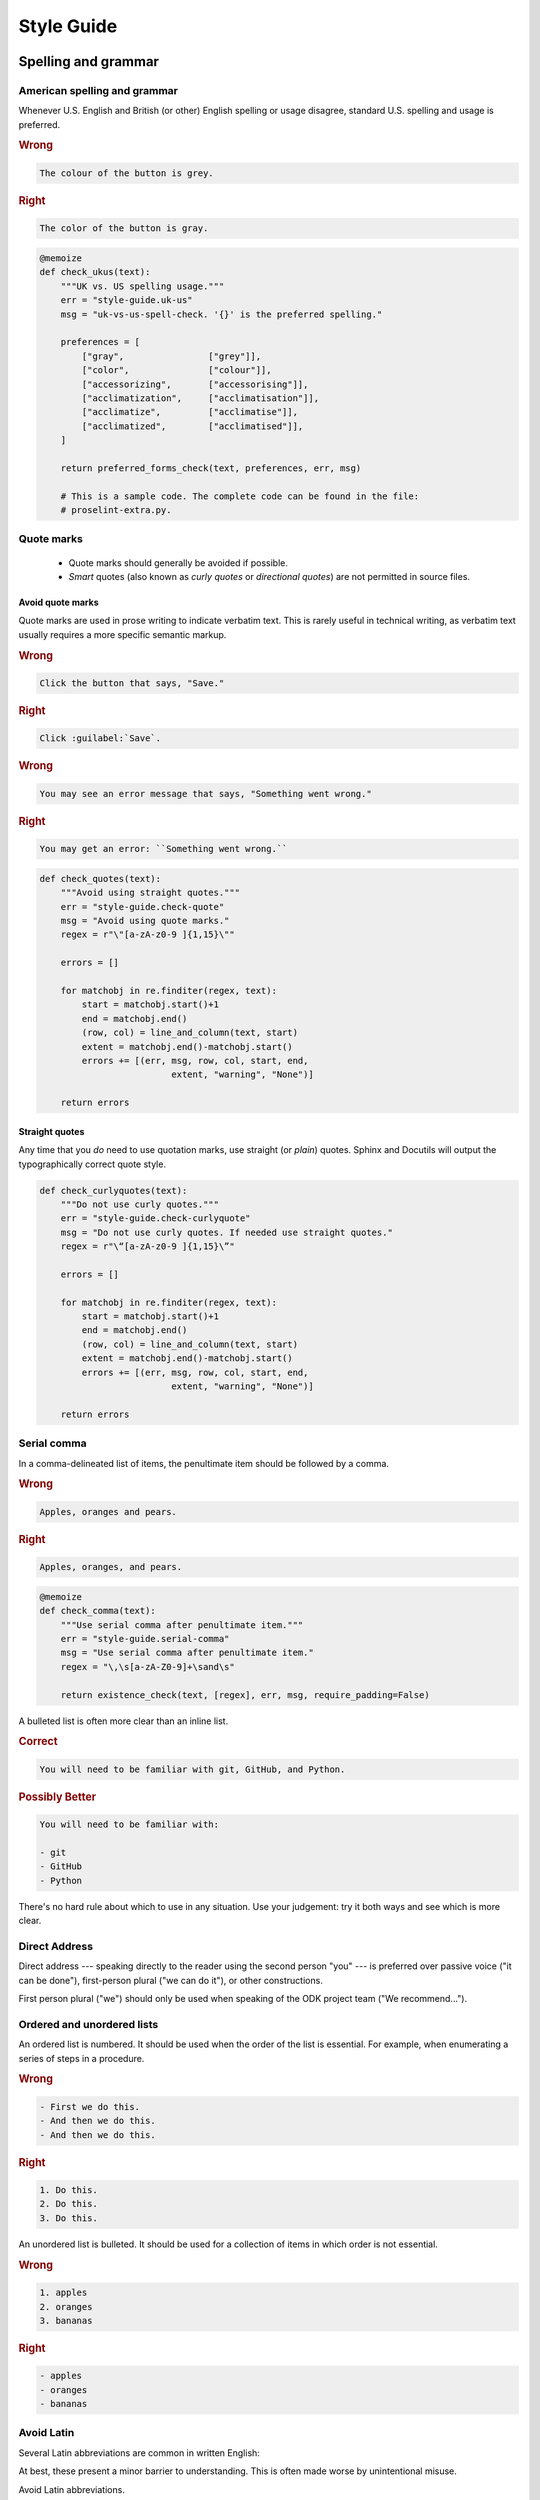 *****************
Style Guide
*****************

.. _spelling-and-grammar:

Spelling and grammar
=======================

.. _american-spelling:

American spelling and grammar
-----------------------------

Whenever U.S. English and British (or other) English spelling or usage disagree, standard U.S. spelling and usage is preferred.

.. rubric:: Wrong

.. code-block:: rst

  The colour of the button is grey.

.. rubric:: Right

.. code-block:: rst

  The color of the button is gray.

.. code-block:: python
  :class: proselint-extra-checks
  
  @memoize
  def check_ukus(text):
      """UK vs. US spelling usage."""
      err = "style-guide.uk-us"
      msg = "uk-vs-us-spell-check. '{}' is the preferred spelling."

      preferences = [
          ["gray",                ["grey"]],
          ["color",               ["colour"]],
          ["accessorizing",       ["accessorising"]],
          ["acclimatization",     ["acclimatisation"]],
          ["acclimatize",         ["acclimatise"]],
          ["acclimatized",        ["acclimatised"]],
      ]

      return preferred_forms_check(text, preferences, err, msg)

      # This is a sample code. The complete code can be found in the file:
      # proselint-extra.py.

.. _quote-marks:
    
Quote marks
--------------

 - Quote marks should generally be avoided if possible.
 - *Smart* quotes (also known as *curly quotes* or *directional quotes*) are not permitted in source files.
 
.. _avoid-quotes:
 
Avoid quote marks
~~~~~~~~~~~~~~~~~~~~~

Quote marks are used in prose writing to indicate verbatim text. This is rarely useful in technical writing, as verbatim text usually requires a more specific semantic markup.

.. rubric:: Wrong

.. code-block:: rst

  Click the button that says, "Save."
  
.. rubric:: Right

.. code-block:: rst

  Click :guilabel:`Save`.
  
.. rubric:: Wrong

.. code-block:: rst

  You may see an error message that says, "Something went wrong."
  
.. rubric:: Right

.. code-block:: rst

  You may get an error: ``Something went wrong.``

.. code-block:: python
  :class: extra-checks

  def check_quotes(text):
      """Avoid using straight quotes."""
      err = "style-guide.check-quote"
      msg = "Avoid using quote marks."
      regex = r"\"[a-zA-z0-9 ]{1,15}\""

      errors = []

      for matchobj in re.finditer(regex, text):
          start = matchobj.start()+1
          end = matchobj.end()
          (row, col) = line_and_column(text, start)
          extent = matchobj.end()-matchobj.start()
          errors += [(err, msg, row, col, start, end,
                           extent, "warning", "None")]  

      return errors
 
.. _straight-quote:
  
Straight quotes
~~~~~~~~~~~~~~~~~~

Any time that you *do* need to use quotation marks, use straight (or *plain*) quotes. Sphinx and Docutils will output the typographically correct quote style.

.. code-block:: python
  :class: extra-checks

  def check_curlyquotes(text):
      """Do not use curly quotes."""
      err = "style-guide.check-curlyquote"
      msg = "Do not use curly quotes. If needed use straight quotes."
      regex = r"\“[a-zA-z0-9 ]{1,15}\”"

      errors = []

      for matchobj in re.finditer(regex, text):
          start = matchobj.start()+1
          end = matchobj.end()
          (row, col) = line_and_column(text, start)
          extent = matchobj.end()-matchobj.start()
          errors += [(err, msg, row, col, start, end,
                           extent, "warning", "None")]  

      return errors

.. _serial-comma:

Serial comma
-----------------

In a comma-delineated list of items, the penultimate item should be followed by a comma.

.. rubric:: Wrong

.. code-block:: rst

  Apples, oranges and pears.
  
.. rubric:: Right

.. code-block:: rst

  Apples, oranges, and pears.

.. code-block:: python
  :class: style-checks

  @memoize
  def check_comma(text):
      """Use serial comma after penultimate item."""
      err = "style-guide.serial-comma"
      msg = "Use serial comma after penultimate item."
      regex = "\,\s[a-zA-Z0-9]+\sand\s"

      return existence_check(text, [regex], err, msg, require_padding=False)

A bulleted list is often more clear than an inline list.

.. rubric:: Correct

.. code-block:: rst

  You will need to be familiar with git, GitHub, and Python.
  
.. rubric:: Possibly Better

.. code-block:: rst

  You will need to be familiar with:
  
  - git
  - GitHub
  - Python
  
There's no hard rule about which to use in any situation. Use your judgement: try it both ways and see which is more clear.

.. _direct-address:

Direct Address
------------------

Direct address 
--- speaking directly to the reader using the second person "you" --- 
is preferred over
passive voice ("it can be done"),
first-person plural ("we can do it"),
or other constructions.

First person plural ("we") should only be used 
when speaking of the ODK project team
("We recommend...").

.. _ordered-vs-unordered:

Ordered and unordered lists
-----------------------------

An ordered list is numbered. It should be used when the order of the list is essential. For example, when enumerating a series of steps in a procedure.

.. rubric:: Wrong

.. code-block:: rst

  - First we do this.
  - And then we do this.
  - And then we do this.
  
.. rubric:: Right

.. code-block:: rst

  1. Do this.
  2. Do this.
  3. Do this.
  
An unordered list is bulleted. It should be used for a collection of items in which order is not essential.

.. rubric:: Wrong

.. code-block:: rst

  1. apples
  2. oranges
  3. bananas
  
.. rubric:: Right

.. code-block:: rst

  - apples
  - oranges
  - bananas

.. _avoid-latin:

Avoid Latin
-------------

Several Latin abbreviations are common in written English:

.. startignore

 - etc.
 - i.e.
 - e.g.
 - viz.
 - c.f.
 - n.b.
 - ibid.
 - q.v.

.. endignore
 
At best, these present a minor barrier to understanding. This is often made worse by unintentional misuse.

Avoid Latin abbreviations.

.. rubric:: Wrong

.. code-block:: rst

  If you are writing about a specific process (e.g., installing an application)...
  
.. rubric:: Right

.. code-block:: rst

  If you are writing about a specific process (for example, installing an application)...

.. code-block:: python
  :class: style-checks

  @memoize
  def check_latin(text):
      """Avoid using Latin abbreviations."""
      err = "style-guide.latin-abbr"
      msg = "Avoid using Latin abbreviations like \"etc.\", \"i.e.\"."

      list = [
          "etc\.", "etc", "\*etc\.\*", "\*etc\*",
          "i\.e\.", "ie", "\*ie\.\*", "\*ie\*",
          "e\.g\.", "eg", "\*eg\.\*", "\*eg\*",
          "viz\.", "viz", "\*viz\.\*", "\*viz\*",
          "c\.f\.", "cf", "\*cf\.\*", "\*cf\*",
          "n\.b\.", "nb", "\*nb\.\*", "\*nb\*",
          "q\.v\.", "qv", "\*qv\.\*", "\*qv\*",
          "ibid\.", "ibid", "\*ibid\.\*", "\*ibid\*",
        ]

      return existence_check(text, list, err, msg, ignore_case=True)


.. startignore

.. _etc:
  
Etc.
~~~~~~~~

*Et cetera* (or *etc.*) deserves a special mention.

*Et cetera* means "and all the rest," and is often used to indicate that there is more that could or should be said, but which is being omitted.

Writers often use *etc.* to gloss over details of the subject which they are not fully aware of. If you find yourself tempted use *etc.*, ask yourself if you really understand the thing you are writing about.


.. _avoid-unneeded-words:

Avoid unneeded words
-----------------------

.. _adverbs:

Adverbs
~~~~~~~~~~~

Adverbs often contribute nothing. Common offenders include:

 - simply
 - easily
 - just
 - very
 - really
 - basically
 - extremely
 - actually

.. rubric:: Wrong

.. code-block:: rst

  To open the file, simply click the button.
  
.. rubric:: Right

.. code-block:: rst

  To open the file, click the button.
  
.. rubric:: Wrong

.. code-block:: rst

  You can easily edit the form by...
  
.. rubric:: Right

.. code-block:: rst

  To edit the form...

.. code-block:: python
  :class: style-checks

  @memoize
  def check_adverb(text):
      """Avoid using unneeded adverbs."""
      err = "style-guide.unneed-adverb"
      msg = "Avoid using unneeded adverbs like \"just\", \"simply\"."

      list = [
          "simply",
          "easily",
          "just",
          "very",
          "really",
          "basically",
          "extremely",
          "actually",
      ]

      return existence_check(text, list, err, msg, ignore_case=True)

  
.. _filler-phrases:  
  
Filler words and phrases
~~~~~~~~~~~~~~~~~~~~~~~~~~~~~~

Many words and phrases provide no direct meaning. They are often inserted to make a sentence seem more formal, or to simulate a perceived style of business communication. These should be removed.

Common filler phrases and words include:

- to the extent that
- for all intents and purposes
- when all is said and done
- from the perspective of
- point in time

This list is not exhaustive. These "canned phrases" are pervasive in technical writing. Remove them whenever they occur.

.. code-block:: python
  :class: style-checks

  @memoize
  def check_filler(text):
      """Avoid using filler phrases."""
      err = "style-guide.filler-phrase"
      msg = "Avoid using filler phrases like \"to the extent that\"."

      list = [
          "to the extent that",
          "when all is said and done",
          "from the perspective of",
          "point in time",
      ]

      return existence_check(text, list, err, msg, ignore_case=True)


.. endignore

.. _semicolons:

Semicolons
-------------

Semicolons are used to separate two independent clauses which could stand as individual sentences but which the writer feels would benefit by close proximity.

Semicolons can almost always be replaced with periods (full stops). This rarely diminishes correctness and often improves readability.

.. rubric:: Correct

.. code-block:: rst

  These "canned phrases" are pervasive in technical writing; remove them whenever they occur.
  
.. rubric:: Better

.. code-block:: rst

  These "canned phrases" are pervasive in technical writing. Remove them whenever they occur.

.. code-block:: python
  :class: style-checks

  @memoize
  def check_semicolon(text):
      """Avoid using semicolon."""
      err = "style-guide.check-semicolon"
      msg = "Avoid using semicolon."
      regex = ";"

      return existence_check(text, [regex], err, msg, require_padding=False)


.. _pronouns:
    
Pronouns
----------

.. _third-person-pronouns:

Third-person personal pronouns
~~~~~~~~~~~~~~~~~~~~~~~~~~~~~~~~~

.. startignore

Third-person personal pronouns are:

- he/him/his
- she/her/her(s)
- they/them/their(s) 

.. note:: 

  While some people consider *they/them/their* to be non-standard (or "incorrect") as third-person singular, it has gained wide use as a gender-neutral or gender-ambiguous alternative to *he* or *she*.

There are two issues with personal pronouns:

- gender bias
- clarity

To avoid gender bias, the third person gender-neutral *they/then/their(s)* is preferred over *he* or *she* pronouns when writing about abstract individuals.

.. endignore

.. rubric:: Wrong

.. code-block:: rst

  The enumerator uses his device.
  
.. rubric:: Right

.. code-block:: rst

  The enumerator uses their device.


Unfortunately, *they/them/their* is not a perfect solution. Since it is conventionally used as a plural pronoun, it can cause confusion.

Therefore, avoid the use of personal pronouns whenever possible. They are often out of place in technical writing anyway. Rewriting passages to avoid personal pronouns often makes the writing more clear.

.. rubric:: Correct

.. code-block:: rst

  When using Collect, first the enumerator opens the app on their device. Then they complete the survey.
  
.. rubric:: Better

.. code-block:: rst

  To use Collect:
  
  - open the app
  - complete the survey

.. code-block:: python
  :class: style-checks

  @memoize
  def check_pronoun(text):
      """Avoid using third-person personal pronouns."""
      err = "style-guide.personal-pronoun"
      msg = "Avoid using third-person personal pronouns like \"he\", \"she\". In case of absolute need, prefer using \"they\"."

      list = [
          "he",
          "him",
          "his",
          "she",
          "her",
          "hers",
      ]

      return existence_check(text, list, err, msg, ignore_case=True)


.. _same:  
  
"Same"
~~~~~~~~~

*Same*, when used as an impersonal pronoun, is non-standard in Modern American English. It should be avoided.

.. rubric:: Wrong

.. code-block:: rst

  ODK Collect is an Android app. The same can be used for...
  
.. rubric:: Right

.. code-block:: rst

  ODK Collect is an Android app. It can be used for...

.. rubric:: Right

.. code-block:: rst
  
  ODK Collect is an Android app that is used to...

.. code-block:: python
  :class: style-checks

  @memoize
  def check_same(text):
      """Avoid using impersonal pronoun same."""
      err = "style-guide.check-same"
      msg = "Avoid using \"The same\"."
      regex = "\. The same"

      return existence_check(text, [regex], err, msg, ignore_case=False, 
                         require_padding=False)

.. _titles-style-guide:  
  
Titles 
------------

.. _title-casing:

Title case and sentence case
~~~~~~~~~~~~~~~~~~~~~~~~~~~~~~

Document titles should be in ``Title Case`` -- that is, all meaningful words are to be capitalized.

Section titles should use ``Sentence case`` -- that is, only the first word should be capitalized, along with any proper nouns or other words usually capitalized in a sentence.

.. _title-verb-forms:

Verb forms
-----------

If a document or section describes a procedure that someone might do, use a verb ending in *-ing*. (That is, a `gerund <https://en.wikipedia.org/wiki/Gerund>`_.) Do not use the "How to..." construction.

.. rubric:: Wrong

.. code-block:: rst

  How to install ODK Collect
  --------------------------
    
.. rubric:: Right

.. code-block:: rst

  Installing ODK Collect
  ----------------------
    
If section title is a directive to do something (for example, as a step in a procedure), use an imperative. 

.. code-block:: rst

  Installing ODK Aggregate
  ------------------------
  
  Download ODK Aggregate
  ~~~~~~~~~~~~~~~~~~~~~~

  Section content here.

.. code-block:: python
  :class: style-checks

  @memoize
  def check_howto(text):
      """Avoid using how to construct."""
      err = "style-guide.check-howto"
      msg = "Avoid using \"How to\" construction."
      regex = "(How to.*)(\n)([=~\-\"\*]+)"

      return existence_check(text, [regex], err, msg, require_padding=False)
  
.. _section-label-style-guide:  
  
Section labels
~~~~~~~~~~~~~~~~

Section titles should almost always be preceded by labels.

The only exception is very short subsections that repeat --- like the **Right** and **Wrong** titles in this document or the **XLSForm Rows** and **XForm XML** sections in the :doc:`form-widgets` document.

In these cases, you may want to use the :rst:dir:`rubric` directive.

.. code-block:: python
  :class: extra-checks

  def check_label(text):
      """Prefer giving a section label."""
      err = "style-guide.check-label"
      msg = "Add a section label if required."
      regex = r"(.*\n)(( )*\n)(.+\n)(([=\-~\"\']){3,})"

      errors = []
      sym_list = ['===','---','~~~','"""','\'\'\'']
      is_doc_title = True

      for matchobj in re.finditer(regex, text):
          if is_doc_title:
              is_doc_title = False
              continue
          label = matchobj.group(1)
          start = matchobj.start()+1
          end = matchobj.end()
          (row, col) = line_and_column(text, start)
          row = row + 2
          if any(word in text.splitlines(True)[row] for word in sym_list):
              row = row - 1
          col = 0
          extent = matchobj.end()-matchobj.start()
          catches = tuple(re.finditer(r"\.\. _", label))
          if not len(catches):
              errors += [(err, msg, row, col, start, end,
                           extent, "warning", "None")]

      return errors       

    
.. _other-title-considerations:
      
Other titling considerations
~~~~~~~~~~~~~~~~~~~~~~~~~~~~~~

- Do not put step numbers in section titles.
- Readers skim. Section titles should be clear and provide information.

  
.. _writing-about-code:
  
Writing code and writing about code
======================================

ODK Documentation includes code samples in a number of languages. Make sure to follow generally accepted coding style for each language. 

.. _indenting:

Indenting
------------

In code samples:

- Use spaces, not tabs.
- Two spaces for logical indents in most languages.

  - Python samples must use `four spaces per indent level <https://www.python.org/dev/peps/pep-0008/#indentation>`_.
  
- Strive for clarity. Sometimes nonstandard indentation, especially when combined with non-syntactic line breaks, makes things easier to read.

  - Make sure that line breaks and indentation stay within the valid syntax of the language.

Using two spaces keeps code sample lines shorter, which makes them easier to view.

.. rubric:: Example of indenting for clarity

.. code-block:: HTTP

  HTTP/1.0 401 Unauthorized
  Server: HTTPd/0.9
  Date: Sun, 10 Apr 2005 20:26:47 GMT
  WWW-Authenticate: Digest realm="testrealm@host.com",
			   qop="auth,auth-int",
			   nonce="dcd98b7102dd2f0e8b11d0f600bfb0c093",
			   opaque="5ccc069c403ebaf9f0171e9517f40e41"
  Content-Type: text/html
  Content-Length: 311

.. _meaningful-names:

Meaningful names
-----------------

When writing sample code, avoid meaningless names.

.. rubric:: Wrong

.. code-block:: python

  def myFunction(foo):

    for bar in foo:
       bar[foo] = foo[spam] + spam[foo]

    return foobar

.. _xml-html-style-guide:

XML and HTML
---------------

Some of the terms often used to describe XML and HTML code structures are imprecise or confusing. For clarity, we restrict certain terms and uses.

Likewise, coding practices and styles for XML and HTML vary widely. For the sake of clarity and consistency, samples should follow the guidelines set forth here.

.. _xml-element:

Element
~~~~~~~~~~~

The following piece of code represents an **element**:

.. code-block:: xml

  <element>
    Some content.
  </element>

.. note:: 

  An element is **not** a *block* or a *tag*.
  
  - *Tag* is defined below.
  - *Block* has a specific meaning in HTML and XML templates, and should generally be avoided outside those contexts.

.. _xml-tag:
  
Tag
~~~~~~

A **tag** is the token that begins or ends an element.

.. code-block:: xml

  <element>  <!-- The opening tag of this element. -->
    Some content.
  </element> <!-- The closing tag. -->
  
The word *tag* has often been used to refer to the entire element. For clarity, we will avoid that here.


.. _xml-node:

Node
~~~~~

The word *node* is often used interchangeably with *element*.

For clarity, we make the following distinction:

- An HTML or XML document has *elements*, not *nodes*.
- A *node* is part of a "live" DOM tree or other dynamic representation.

  - An XML or HTML element becomes an *element node* in a DOM tree.
  - There are also other types of nodes in a DOM tree.

.. _xml-attributes-values:

Attributes and values
~~~~~~~~~~~~~~~~~~~~~~~

An element may have attributes. Attributes have values. Values are wrapped in straight double-quotes.

.. code-block:: xml

  <element attribute="value">
    Content.
  </element>
  
Other names for attributes, such as *variables* or *properties*, should be avoided.

.. _xml-element-content:
  
Element content
~~~~~~~~~~~~~~~~

The code between the opening and closing tags of an element is the content. Content can include other elements, which are called *child elements*.

.. code-block:: xml

  <element>
    Content.
    <child-element>
      More content.
    </child-element>
  </element>
  
When an element is empty, it can be called a *null element*.

.. code-block:: xml

  <null-element attribute="value" />

In XML, null element tags always self-close. This is not the case in HTML. 

- HTML elements that are always null (for example, `<img>`) do not need to be self-closed.
- Empty HTML elements that normally accept content have a separate closing tag.

.. code-block:: html

  <img src="awesome-picture.jpeg">

  <script src="some-javascript.js"></script>

.. _xml-capitalization:
  
Capitalization
~~~~~~~~~~~~~~~~

For all HTML samples, tag names and attribute names should be ``all lowercase``. 

Newly-written XML examples should also be ``all lowercase``.

XML examples that show actual code generated by tools in the ODK ecosystem should replicate that code exactly, regardless of its capitalization practice.

.. _odk-jargon:

ODK jargon
=============

.. _writing-about-odk:

ODK and ODK Docs
-------------------

.. startignore

.. rubric:: Wrong

- Odk
- odk
- Open data kit
- OpenDataKit
- the Open Data Kit
- ODK docs
- ODK documentation

.. rubric:: Right

- ODK
- Open Data Kit
- ODK Docs
- ODK Documentation

.. rubric:: Probably want to avoid...

- Open Data Kit Documentation

.. code-block:: python
  :class: style-checks

  @memoize
  def check_odkspell(text):
      """ODK spelling usage."""
      err = "style-guide.spelling-odk"
      msg = "ODK spell check. '{}' is the preferred usage."

      preferences = [

          ["Open Data Kit",         ["Open data kit"]],
          ["Open Data Kit",         ["OpenDataKit"]],
          ["ODK",                   ["Odk"]],
          ["ODK",                   ["{0} odk"]],
          ["ODK Docs",              ["ODK docs"]],
          ["ODK Documentation",     ["ODK documentation"]]
      ]

      return preferred_forms_check(text, preferences, err, msg, ignore_case=False)

.. _odk-app-project-names:

ODK app and project names
---------------------------

ODK includes a number of components, including:

- Collect
- Aggregate
- Briefcase

These should always be capitalized.

The **ODK** prefix (as in, *ODK Collect*) should be used the first time a document mentions the app or project, or any other time it would be unclear.

A few projects should *always* use the **ODK** prefix:

- ODK XForm
- ODK Javarosa
- ODK Docs

.. code-block:: python
  :class: style-checks

  @memoize
  def check_appspell(text):
      """ODK spelling usage."""
      err = "style-guide.spelling-odk"
      msg = "ODK spell check. '{}' is the preferred usage."

      preferences = [
          ["Aggregate",             ["{0} aggregate"]],
          ["Briefcase",             ["{0} briefcase"]]
      ]

      return preferred_forms_check(text, preferences, err, msg, ignore_case=False)

.. _xform-xlsform:

XForms and XLSForm
-------------------

- *XForms* refers to XML-encoded forms. 
- *XLSForm* refers to a spreadsheet format used to define forms. 

.. rubric:: Wrong

- Xforms
- X-Forms
- xforms
- XFORMS
- XForm (no *s*, when referring to the specification)

- xlsform
- XLSform
- Xlsform

.. rubric:: Right

- XForms
- an Xform (when referring to a single form)
- XLSForm

.. code-block:: python
  :class: style-checks

  @memoize
  def check_formspell(text):
      """ODK spelling usage."""
      err = "style-guide.spelling-odk"
      msg = "ODK spell check. '{}' is the preferred usage."

      preferences = [
          ["XForms",                ["Xforms"]],
          ["XForms",                ["X-Forms"]],
          ["XForms",                ["{0} xforms"]],
          ["XForms",                ["XFORMS"]],
          ["an XForm",              ["a XForm"]],
          ["an XLSForm",            ["a XLSForm"]],
          ["XLSForm",               ["{0} xlsform"]],
          ["XLSForm",               ["XLSform"]],
          ["XLSForm",               ["Xlsform"]]
      ]

      return preferred_forms_check(text, preferences, err, msg, ignore_case=False)

.. _writing-about-xform:

XForms Spec, XForms Tools, XForms
~~~~~~~~~~~~~~~~~~~~~~~~~~~~~~~~~

*XForms* can refer to:

- The `XML-based form format <https://en.wikipedia.org/wiki/XForms>`_
- The `official XForms specification from the W3C <https://www.w3.org/TR/2009/REC-xforms-20091020/>`_
- The `ODK XForms Specification <https://opendatakit.github.io/xforms-spec/>`_, which is a subset of the full W3C recommendation.
- The general idea of an XML-based form.

*XForm* (without an *s*) refers to:

- A specific XML document that encodes a form.

When writing about any of these things, make sure you are clear --- in your mind as well as in your writing --- which one you are talking about.

.. _writing-about-xlsform:

XLSForm
~~~~~~~~~

*XLSForm* can refer to:

- The `XLSForm format for describing form in an Excel spreadsheet <http://xlsform.org/>`_
- A spreadsheet file that describes a form using the format.
- An `online tool <http://opendatakit.org/use/xlsform/>`_ and an `offline tool <https://gumroad.com/l/xlsform-offline>`_ for converting :file:`*.xls(x)` files to XForm documents. 

When writing about any of these things, make sure you are clear --- in your mind as well as in your writing --- which one you are talking about.

.. endignore
